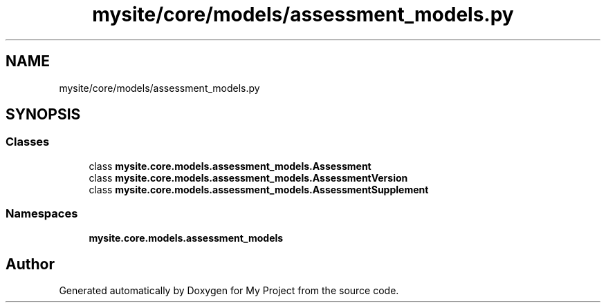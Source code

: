 .TH "mysite/core/models/assessment_models.py" 3 "Thu May 6 2021" "My Project" \" -*- nroff -*-
.ad l
.nh
.SH NAME
mysite/core/models/assessment_models.py
.SH SYNOPSIS
.br
.PP
.SS "Classes"

.in +1c
.ti -1c
.RI "class \fBmysite\&.core\&.models\&.assessment_models\&.Assessment\fP"
.br
.ti -1c
.RI "class \fBmysite\&.core\&.models\&.assessment_models\&.AssessmentVersion\fP"
.br
.ti -1c
.RI "class \fBmysite\&.core\&.models\&.assessment_models\&.AssessmentSupplement\fP"
.br
.in -1c
.SS "Namespaces"

.in +1c
.ti -1c
.RI " \fBmysite\&.core\&.models\&.assessment_models\fP"
.br
.in -1c
.SH "Author"
.PP 
Generated automatically by Doxygen for My Project from the source code\&.
